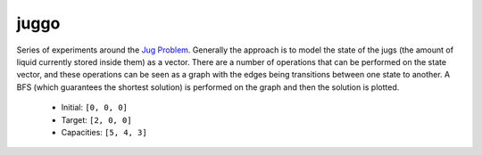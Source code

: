 juggo
=====

Series of experiments around the `Jug Problem`_. Generally
the approach is to model the state of the jugs (the amount
of liquid currently stored inside them) as a vector. There
are a number of operations that can be performed on the
state vector, and these operations can be seen as a graph
with the edges being transitions between one state to another.
A BFS (which guarantees the shortest solution) is performed
on the graph and then the solution is plotted.

 - Initial: ``[0, 0, 0]``
 - Target:  ``[2, 0, 0]``
 - Capacities: ``[5, 4, 3]``

.. image:: images/graph.png

 - Initial: ``[0, 0, 0]``
 - Target:  ``[2, 1, 0]``
 - Capacities: ``[5, 4, 3]``

.. image:: images/graph2.png


.. _`Jug Problem`: http://www.math.tamu.edu/~dallen/hollywood/diehard/diehard.htm
